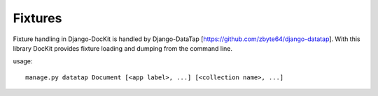 Fixtures
========

Fixture handling in Django-DocKit is handled by Django-DataTap [https://github.com/zbyte64/django-datatap]. With this library DocKit provides fixture loading and dumping from the command line.

usage::

    manage.py datatap Document [<app label>, ...] [<collection name>, ...]
